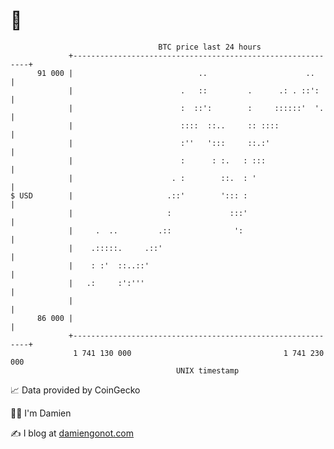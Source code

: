 * 👋

#+begin_example
                                    BTC price last 24 hours                    
                +------------------------------------------------------------+ 
         91 000 |                            ..                      ..      | 
                |                        .   ::         .      .: . ::':     | 
                |                        :  ::':        :     ::::::'  '.    | 
                |                        ::::  ::..     :: ::::              | 
                |                        :''   ':::     ::.:'                | 
                |                        :      : :.   : :::                 | 
                |                      . :        ::.  : '                   | 
   $ USD        |                     .::'        '::: :                     | 
                |                     :             :::'                     | 
                |     .  ..         .::              ':                      | 
                |    .:::::.     .::'                                        | 
                |    : :'  ::..::'                                           | 
                |   .:     :':'''                                            | 
                |                                                            | 
         86 000 |                                                            | 
                +------------------------------------------------------------+ 
                 1 741 130 000                                  1 741 230 000  
                                        UNIX timestamp                         
#+end_example
📈 Data provided by CoinGecko

🧑‍💻 I'm Damien

✍️ I blog at [[https://www.damiengonot.com][damiengonot.com]]
